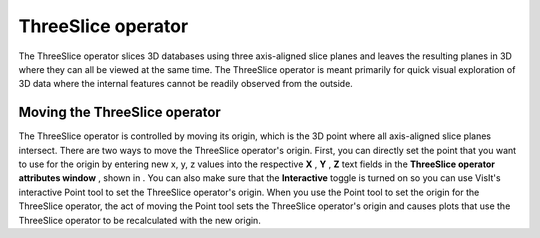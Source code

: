 ThreeSlice operator
~~~~~~~~~~~~~~~~~~~

The ThreeSlice operator slices 3D databases using three axis-aligned slice planes and leaves the resulting planes in 3D where they can all be viewed at the same time. The ThreeSlice operator is meant primarily for quick visual exploration of 3D data where the internal features cannot be readily observed from the outside.

Moving the ThreeSlice operator
""""""""""""""""""""""""""""""

The ThreeSlice operator is controlled by moving its origin, which is the 3D point where all axis-aligned slice planes intersect. There are two ways to move the ThreeSlice operator's origin. First, you can directly set the point that you want to use for the origin by entering new x, y, z values into the respective
**X**
,
**Y**
,
**Z**
text fields in the
**ThreeSlice operator attributes window**
, shown in
. You can also make sure that the
**Interactive**
toggle is turned on so you can use VisIt's interactive Point tool to set the ThreeSlice operator's origin. When you use the Point tool to set the origin for the ThreeSlice operator, the act of moving the Point tool sets the ThreeSlice operator's origin and causes plots that use the ThreeSlice operator to be recalculated with the new origin.

